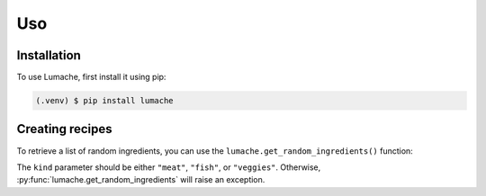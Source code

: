 Uso
=====

Installation
------------

To use Lumache, first install it using pip:

.. code-block:: console

   (.venv) $ pip install lumache
   
Creating recipes
----------------

To retrieve a list of random ingredients,
you can use the ``lumache.get_random_ingredients()`` function:

.. py:function:: lumache.get_random_ingredients(kind=None)

   Return a list of random ingredients as strings.

   :param kind: Optional "kind" of ingredients.
   :type kind: list[str] or None
   :return: The ingredients list.
   :rtype: list[str]

The ``kind`` parameter should be either ``"meat"``, ``"fish"``,
or ``"veggies"``. Otherwise, :py:func:`lumache.get_random_ingredients`
will raise an exception.

.. py:exception:: lumache.InvalidKindError

   Raised if the kind is invalid.
   
   .. py:function:: lumache.get_random_ingredients(kind=None)

   Return a list of random ingredients as strings.

   :param kind: Optional "kind" of ingredients.
   :type kind: list[str] or None
   :raise lumache.InvalidKindError: If the kind is invalid.
   :return: The ingredients list.
   :rtype: list[str]
